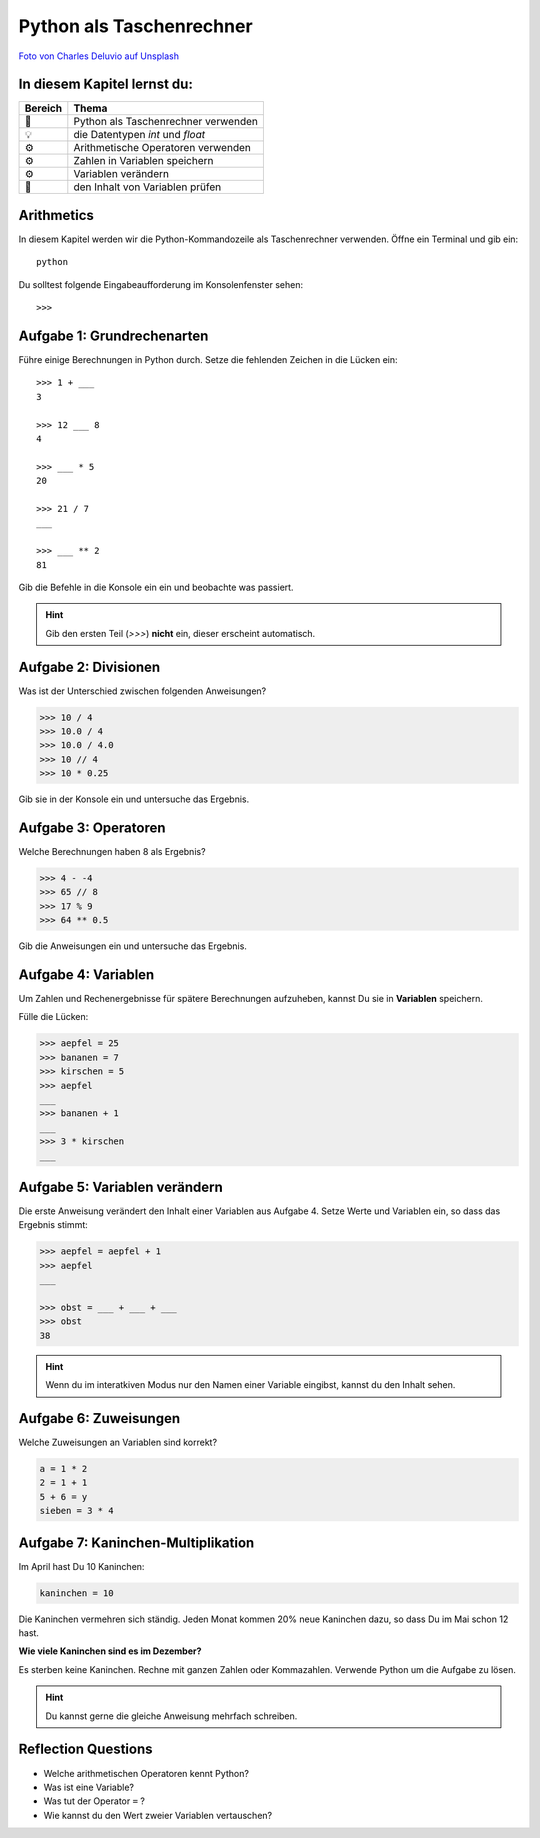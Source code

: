 Python als Taschenrechner
======================

|image0|

`Foto von Charles Deluvio auf
Unsplash <https://unsplash.com/@charlesdeluvio>`__


In diesem Kapitel lernst du:
----------------------------

======= =========================================
Bereich Thema
======= =========================================
🚀      Python als Taschenrechner verwenden
💡      die Datentypen *int* und *float*
⚙       Arithmetische Operatoren verwenden
⚙       Zahlen in Variablen speichern
⚙       Variablen verändern
🔧      den Inhalt von Variablen prüfen
======= =========================================


Arithmetics
-----------

In diesem Kapitel werden wir die Python-Kommandozeile als Taschenrechner verwenden.
Öffne ein Terminal und gib ein:

:: 

   python

Du solltest folgende Eingabeaufforderung im Konsolenfenster sehen:

::

   >>>


Aufgabe 1: Grundrechenarten
----------------------------

Führe einige Berechnungen in Python durch.
Setze die fehlenden Zeichen in die Lücken ein:

::

   >>> 1 + ___
   3

   >>> 12 ___ 8
   4

   >>> ___ * 5
   20

   >>> 21 / 7
   ___

   >>> ___ ** 2
   81

Gib die Befehle in die Konsole ein ein und beobachte was passiert.

.. hint::

   Gib den ersten Teil (`>>>`) **nicht** ein, dieser erscheint automatisch.

Aufgabe 2: Divisionen
---------------------

Was ist der Unterschied zwischen folgenden Anweisungen?

.. code:: python3

   >>> 10 / 4
   >>> 10.0 / 4
   >>> 10.0 / 4.0
   >>> 10 // 4
   >>> 10 * 0.25

Gib sie in der Konsole ein und untersuche das Ergebnis.

Aufgabe 3: Operatoren
---------------------

Welche Berechnungen haben 8 als Ergebnis?

.. code:: python3

   >>> 4 - -4
   >>> 65 // 8
   >>> 17 % 9
   >>> 64 ** 0.5

Gib die Anweisungen ein und untersuche das Ergebnis.


Aufgabe 4: Variablen
---------------------

Um Zahlen und Rechenergebnisse für spätere Berechnungen aufzuheben, kannst Du sie in **Variablen** speichern.

Fülle die Lücken:

.. code:: python3

   >>> aepfel = 25
   >>> bananen = 7
   >>> kirschen = 5
   >>> aepfel
   ___
   >>> bananen + 1
   ___
   >>> 3 * kirschen
   ___


Aufgabe 5: Variablen verändern
------------------------------

Die erste Anweisung verändert den Inhalt einer Variablen aus Aufgabe 4. Setze Werte und Variablen ein, so dass das Ergebnis stimmt:

.. code:: python3

   >>> aepfel = aepfel + 1
   >>> aepfel
   ___

   >>> obst = ___ + ___ + ___
   >>> obst
   38

.. hint::

   Wenn du im interatkiven Modus nur den Namen einer Variable eingibst, kannst du den Inhalt sehen.


Aufgabe 6: Zuweisungen
----------------------

Welche Zuweisungen an Variablen sind korrekt?

.. code:: python3

   a = 1 * 2
   2 = 1 + 1
   5 + 6 = y
   sieben = 3 * 4


Aufgabe 7: Kaninchen-Multiplikation
-----------------------------------

Im April hast Du 10 Kaninchen:

.. code:: python3

   kaninchen = 10

Die Kaninchen vermehren sich ständig.
Jeden Monat kommen 20% neue Kaninchen dazu, so dass Du im Mai schon 12 hast.

**Wie viele Kaninchen sind es im Dezember?**

Es sterben keine Kaninchen.
Rechne mit ganzen Zahlen oder Kommazahlen.
Verwende Python um die Aufgabe zu lösen.


.. hint::
   
   Du kannst gerne die gleiche Anweisung mehrfach schreiben.

.. |image0| image:: calculator.png


Reflection Questions
--------------------

* Welche arithmetischen Operatoren kennt Python?
* Was ist eine Variable?
* Was tut der Operator ``=`` ?
* Wie kannst du den Wert zweier Variablen vertauschen?
